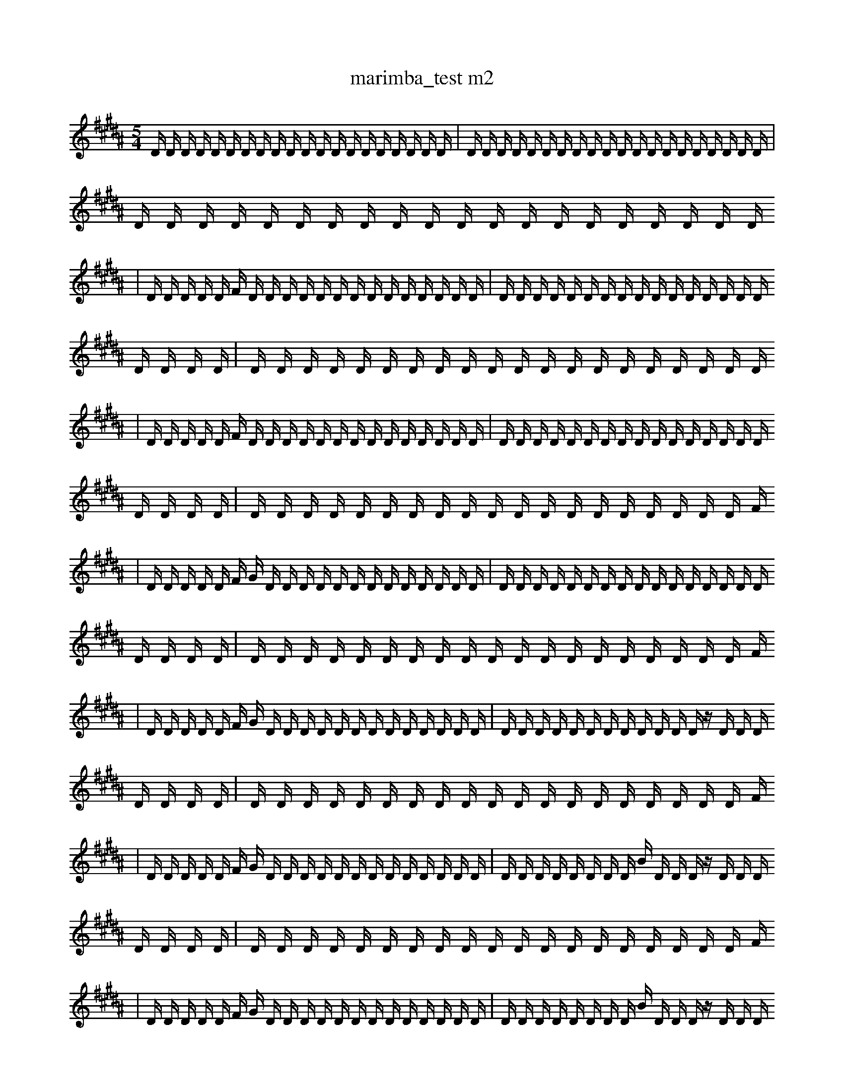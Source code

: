 X:1
T:marimba_test m2
M:5/4
L:1/16
K:B
D1 D1 D1 D1 D1 D1 D1 D1 D1 D1 D1 D1 D1 D1 D1 D1 D1 D1 D1 D1 | D1 D1 D1 D1 D1 D1 D1 D1 D1 D1 D1 D1 D1 D1 D1 D1 D1 D1 D1 D1 | D1 D1 D1 D1 D1 D1 D1 D1 D1 D1 D1 D1 D1 D1 D1 D1 D1 D1 D1 D1
| D1 D1 D1 D1 D1 F1 D1 D1 D1 D1 D1 D1 D1 D1 D1 D1 D1 D1 D1 D1 | D1 D1 D1 D1 D1 D1 D1 D1 D1 D1 D1 D1 D1 D1 D1 D1 D1 D1 D1 D1 | D1 D1 D1 D1 D1 D1 D1 D1 D1 D1 D1 D1 D1 D1 D1 D1 D1 D1 D1 D1
| D1 D1 D1 D1 D1 F1 D1 D1 D1 D1 D1 D1 D1 D1 D1 D1 D1 D1 D1 D1 | D1 D1 D1 D1 D1 D1 D1 D1 D1 D1 D1 D1 D1 D1 D1 D1 D1 D1 D1 D1 | D1 D1 D1 D1 D1 D1 D1 D1 D1 D1 D1 D1 D1 D1 D1 D1 D1 D1 D1 F1
| D1 D1 D1 D1 D1 F1 G1 D1 D1 D1 D1 D1 D1 D1 D1 D1 D1 D1 D1 D1 | D1 D1 D1 D1 D1 D1 D1 D1 D1 D1 D1 D1 D1 D1 D1 D1 D1 D1 D1 D1 | D1 D1 D1 D1 D1 D1 D1 D1 D1 D1 D1 D1 D1 D1 D1 D1 D1 D1 D1 F1
| D1 D1 D1 D1 D1 F1 G1 D1 D1 D1 D1 D1 D1 D1 D1 D1 D1 D1 D1 D1 | D1 D1 D1 D1 D1 D1 D1 D1 D1 D1 D1 D1 z1 D1 D1 D1 D1 D1 D1 D1 | D1 D1 D1 D1 D1 D1 D1 D1 D1 D1 D1 D1 D1 D1 D1 D1 D1 D1 D1 F1
| D1 D1 D1 D1 D1 F1 G1 D1 D1 D1 D1 D1 D1 D1 D1 D1 D1 D1 D1 D1 | D1 D1 D1 D1 D1 D1 D1 D1 B1 D1 D1 D1 z1 D1 D1 D1 D1 D1 D1 D1 | D1 D1 D1 D1 D1 D1 D1 D1 D1 D1 D1 D1 D1 D1 D1 D1 D1 D1 D1 F1
| D1 D1 D1 D1 D1 F1 G1 D1 D1 D1 D1 D1 D1 D1 D1 D1 D1 D1 D1 D1 | D1 D1 D1 D1 D1 D1 D1 D1 B1 D1 D1 D1 z1 D1 D1 D1 D1 D1 D1 D1 | D1 D1 B1 D1 D1 D1 D1 D1 D1 D1 D1 D1 D1 D1 D1 D1 D1 D1 D1 F1
| D1 D1 D1 D1 D1 F1 G1 D1 D1 D1 D1 D1 D1 D1 D1 D1 D1 D1 D1 D1 | D1 D1 D1 D1 D1 D1 D1 D1 B1 D1 D1 D1 z1 D1 D1 D1 D1 D1 D1 D1 | D1 D1 B1 D1 D1 C1 D1 D1 D1 D1 D1 D1 D1 D1 D1 D1 D1 D1 D1 F1
| D1 D1 D1 D1 D1 F1 G1 D1 D1 D1 D1 D1 D1 D1 D1 D1 D1 D1 D1 D1 | D1 D1 D1 D1 D1 D1 D1 D1 B1 D1 D1 D1 z1 D1 D1 D1 D1 D1 D1 D1 | D1 D1 B1 D1 D1 C1 D1 D1 D1 f1 D1 D1 D1 D1 D1 D1 D1 D1 D1 F1
| D1 D1 D1 D1 D1 F1 G1 D1 D1 D1 D1 D1 D1 D1 D1 D1 D1 D1 D1 D1 | D1 D1 D1 D1 D1 D1 D1 D1 B1 D1 D1 D1 z1 D1 D1 B1 D1 D1 D1 D1 | D1 D1 B1 D1 D1 C1 D1 D1 D1 f1 D1 D1 D1 D1 D1 D1 D1 D1 D1 F1
| D1 D1 D1 D1 D1 F1 G1 D1 D1 D1 D1 D1 D1 D1 D1 D1 D1 D1 D1 D1 | D1 D1 D1 D1 D1 D1 D1 D1 B1 D1 D1 D1 z1 D1 D1 B1 D1 D1 D1 D1 | D1 D1 G1 z1 D1 C1 D1 D1 D1 f1 D1 D1 D1 D1 D1 D1 D1 D1 D1 F1
| D1 D1 D1 D1 D1 F1 G1 D1 D1 D1 D1 D1 D1 D1 D1 D1 D1 D1 D1 D1 | D1 D1 D1 D1 D1 D1 D1 D1 B1 D1 D1 D1 z1 D1 D1 B1 D1 D1 D1 D1 | D1 D1 G1 z1 D1 C1 D1 D1 D1 f1 D1 D1 D1 D1 D1 D1 D1 D1 C1 F1
| D1 D1 D1 D1 D1 F1 G1 D1 D1 D1 D1 D1 D1 D1 b1 D1 D1 D1 D1 D1 | D1 D1 D1 D1 D1 D1 D1 D1 B1 D1 D1 D1 z1 D1 D1 B1 D1 D1 D1 D1 | D1 D1 G1 z1 D1 C1 D1 D1 D1 f1 D1 D1 D1 D1 D1 D1 D1 D1 C1 F1
| D1 D1 D1 D1 D1 F1 G1 D1 D1 D1 D1 D1 D1 D1 b1 D1 D1 D1 D1 D1 | D1 D1 D1 D1 D1 D1 F1 D1 D1 B1 D1 D1 z1 D1 D1 B1 D1 D1 D1 D1 | D1 D1 G1 z1 D1 C1 D1 D1 D1 f1 D1 D1 D1 D1 D1 D1 D1 D1 C1 F1
| D1 D1 D1 D1 D1 F1 G1 D1 D1 D1 D1 D1 D1 D1 b1 D1 D1 D1 D1 e1 | D1 D1 D1 D1 D1 D1 F1 D1 D1 B1 D1 D1 z1 D1 D1 B1 D1 D1 D1 D1 | D1 D1 G1 z1 D1 C1 D1 D1 D1 f1 D1 D1 D1 D1 D1 D1 D1 D1 C1 F1
| D1 D1 D1 D1 D1 F1 G1 D1 D1 D1 D1 D1 D1 D1 b1 D1 D1 D1 D1 e1 | D1 D1 D1 D1 D1 D1 F1 D1 D1 B1 D1 D1 z1 D1 D1 B1 D1 D1 D1 D1 | D1 D1 G1 z1 D1 C1 e1 D1 D1 f1 D1 D1 D1 D1 D1 D1 D1 D1 C1 F1
| e1 D1 D1 D1 D1 D1 F1 G1 D1 D1 D1 D1 D1 D1 D1 b1 D1 D1 D1 e1 | D1 D1 D1 D1 D1 D1 F1 D1 D1 B1 D1 D1 z1 D1 D1 B1 D1 D1 D1 D1 | D1 D1 G1 z1 D1 C1 e1 D1 D1 f1 D1 D1 D1 D1 D1 D1 D1 D1 C1 F1
| e1 D1 D1 D1 D1 D1 F1 G1 D1 D1 D1 D1 D1 D1 D1 b1 D1 D1 D1 e1 | D1 D1 D1 D1 D1 D1 F1 D1 D1 B1 D1 D1 z1 D1 D1 B1 D1 D1 D1 D1 | D1 G1 z1 D1 C1 C1 e1 D1 D1 f1 D1 D1 D1 D1 D1 D1 D1 D1 C1 F1
| e1 D1 D1 D1 D1 D1 F1 G1 D1 D1 D1 D1 D1 D1 D1 b1 D1 D1 D1 e1 | D1 D1 D1 D1 D1 D1 F1 D1 D1 B1 D1 D1 z1 D1 D1 B1 D1 D1 D1 D1 | D1 G1 z1 D1 C1 C1 e1 D1 D1 f1 D1 D1 D1 D1 D1 D1 D1 b1 C1 F1
| e1 D1 D1 D1 D1 D1 F1 G1 D1 D1 D1 D1 D1 D1 D1 b1 D1 D1 D1 e1 | D1 D1 D1 D1 D1 D1 F1 D1 D1 B1 D1 D1 z1 D1 D1 B1 D1 D1 D1 D1 | D1 G1 z1 D1 C1 C1 e1 D1 b1 f1 D1 D1 D1 D1 D1 D1 D1 b1 C1 F1
| e1 E1 D1 D1 D1 D1 F1 G1 D1 D1 D1 D1 D1 D1 D1 b1 D1 D1 D1 e1 | D1 D1 D1 D1 D1 D1 F1 D1 D1 B1 D1 D1 z1 D1 D1 B1 D1 D1 D1 D1 | D1 G1 z1 D1 C1 C1 e1 D1 b1 f1 D1 D1 D1 D1 D1 D1 D1 b1 C1 F1
| e1 E1 D1 D1 D1 D1 F1 G1 D1 D1 D1 D1 D1 D1 D1 b1 D1 D1 a1 e1 | D1 D1 D1 D1 D1 D1 F1 D1 D1 B1 D1 D1 z1 D1 D1 B1 D1 D1 D1 D1 | D1 G1 z1 D1 C1 C1 e1 D1 b1 f1 D1 D1 D1 D1 D1 D1 D1 b1 C1 F1
| e1 E1 D1 D1 D1 D1 F1 G1 D1 ^D1 D1 D1 D1 D1 D1 b1 D1 D1 a1 e1 | D1 D1 D1 D1 D1 D1 F1 D1 D1 B1 D1 D1 z1 D1 D1 B1 D1 D1 D1 D1 | D1 G1 z1 D1 C1 C1 e1 D1 b1 f1 D1 D1 D1 D1 D1 D1 D1 b1 C1 F1
| e1 E1 D1 D1 D1 D1 F1 G1 D1 ^D1 D1 D1 D1 D1 D1 b1 D1 D1 a1 e1 | D1 E1 D1 D1 D1 D1 F1 D1 D1 B1 D1 D1 z1 a1 D1 D1 D1 D1 D1 D1 | D1 G1 z1 D1 C1 C1 d1 D1 b1 f1 a1 D1 D1 D1 D1 D1 D1 D1 C1 F1
| e1 E1 D1 D1 D1 D1 F1 G1 D1 ^D1 D1 D1 D1 D1 D1 b1 D1 D1 a1 e1 | D1 E1 D1 D1 D1 D1 F1 D1 D1 B1 D1 D1 z1 a1 f1 D1 D1 D1 D1 D1 | D1 G1 z1 D1 C1 C1 d1 D1 b1 f1 a1 D1 D1 D1 D1 D1 D1 D1 C1 F1
| e1 E1 D1 D1 D1 D1 F1 G1 D1 ^D1 D1 D1 D1 D1 D1 b1 D1 D1 a1 e1 | A1 E1 D1 D1 D1 D1 F1 D1 D1 B1 D1 D1 z1 a1 f1 D1 D1 D1 D1 D1 | D1 G1 z1 D1 C1 C1 d1 D1 b1 f1 a1 D1 D1 D1 D1 D1 D1 D1 C1 F1
| e1 z1 D1 D1 D1 D1 F1 G1 ^D1 D1 D1 D1 D1 D1 b1 b1 D1 D1 a1 e1 | A1 E1 D1 D1 D1 D1 F1 D1 D1 B1 D1 D1 z1 a1 f1 D1 D1 D1 D1 D1 | D1 G1 z1 D1 C1 C1 d1 D1 b1 f1 a1 D1 D1 D1 D1 D1 D1 D1 C1 F1
| e1 z1 D1 D1 D1 D1 F1 G1 ^D1 D1 D1 D1 D1 D1 b1 b1 D1 D1 a1 e1 | A1 E1 D1 D1 D1 D1 F1 D1 D1 B1 D1 D1 z1 a1 f1 D1 D1 D1 D1 D1 | D1 G1 z1 D1 C1 C1 d1 D1 b1 f1 a1 D1 D1 D1 F1 D1 D1 D1 C1 F1
| e1 z1 D1 D1 D1 D1 F1 G1 ^D1 D1 D1 D1 D1 D1 b1 b1 D1 D1 a1 e1 | A1 E1 D1 D1 D1 D1 F1 D1 D1 B1 D1 D1 z1 a1 f1 D1 D1 D1 D1 D1 | D1 G1 z1 D1 C1 C1 d1 b1 b1 f1 a1 D1 D1 D1 F1 D1 D1 D1 C1 F1
| e1 z1 D1 D1 D1 D1 F1 G1 ^D1 D1 D1 D1 D1 D1 b1 b1 D1 E1 a1 e1 | A1 E1 D1 D1 D1 D1 F1 D1 D1 B1 D1 D1 z1 a1 f1 D1 D1 D1 D1 D1 | D1 G1 z1 D1 C1 C1 d1 b1 b1 f1 a1 D1 D1 D1 F1 D1 D1 D1 C1 F1
| e1 z1 D1 E1 D1 D1 F1 G1 ^D1 D1 D1 D1 =D1 D1 D1 b1 b1 D1 a1 e1 | A1 E1 D1 D1 D1 D1 F1 D1 D1 B1 D1 D1 z1 a1 f1 D1 D1 D1 D1 D1 | D1 G1 z1 D1 C1 C1 d1 b1 b1 f1 a1 D1 D1 D1 F1 D1 D1 D1 C1 F1
| e1 f1 z1 D1 E1 D1 D1 F1 G1 ^D1 D1 D1 D1 =D1 D1 D1 b1 b1 a1 e1 | A1 E1 D1 D1 D1 D1 F1 D1 D1 B1 D1 D1 z1 a1 f1 D1 D1 D1 D1 D1 | D1 G1 z1 D1 C1 C1 d1 b1 b1 f1 a1 D1 D1 D1 F1 D1 D1 D1 C1 F1
| e1 f1 z1 D1 E1 D1 D1 F1 G1 ^D1 D1 F1 D1 =D1 D1 D1 b1 b1 a1 e1 | A1 E1 D1 D1 D1 D1 F1 D1 D1 B1 D1 D1 z1 a1 f1 D1 D1 D1 D1 D1 | D1 G1 z1 D1 C1 C1 d1 b1 b1 f1 a1 D1 D1 D1 F1 D1 D1 D1 C1 F1
| e1 f1 z1 D1 E1 D1 D1 F1 G1 ^D1 D1 F1 D1 =D1 D1 D1 b1 b1 a1 e1 | A1 E1 D1 D1 D1 D1 F1 D1 D1 B1 D1 D1 z1 a1 f1 D1 D1 D1 D1 D1 | D1 G1 z1 D1 C1 C1 d1 b1 b1 f1 a1 D1 D1 d1 F1 D1 D1 D1 C1 F1
| e1 f1 z1 C1 E1 D1 D1 F1 G1 ^D1 D1 F1 D1 =D1 D1 D1 b1 b1 a1 e1 | A1 E1 D1 D1 D1 D1 F1 D1 D1 B1 D1 D1 D1 a1 f1 D1 D1 D1 D1 D1 | D1 G1 z1 D1 C1 C1 d1 b1 b1 f1 a1 D1 D1 d1 F1 D1 D1 E1 C1 F1
| e1 f1 z1 C1 E1 D1 D1 F1 G1 ^D1 D1 F1 D1 =D1 D1 D1 b1 b1 a1 e1 | A1 E1 D1 D1 D1 D1 F1 D1 D1 B1 D1 D1 z1 a1 f1 D1 D1 D1 D1 D1 | D1 G1 z1 D1 C1 C1 d1 b1 b1 f1 a1 D1 D1 d1 F1 D1 D1 E1 C1 F1
| e1 f1 z1 C1 E1 D1 D1 F1 G1 ^D1 D1 F1 D1 =D1 D1 D1 b1 b1 a1 e1 | A1 E1 D1 D1 D1 D1 F1 D1 D1 B1 D1 D1 z1 a1 f1 D1 D1 D1 D1 c1 | D1 G1 z1 D1 C1 C1 d1 b1 b1 f1 a1 D1 D1 d1 F1 D1 D1 E1 C1 F1
| e1 f1 z1 G1 C1 E1 D1 D1 G1 ^D1 D1 F1 D1 =D1 D1 D1 b1 b1 a1 e1 | A1 E1 D1 D1 D1 D1 F1 D1 D1 d1 D1 b1 D1 z1 a1 f1 D1 D1 D1 c1 | D1 G1 z1 D1 C1 C1 d1 b1 b1 f1 a1 D1 D1 d1 F1 D1 D1 E1 C1 F1
| e1 f1 z1 ^f1 C1 E1 D1 D1 G1 ^D1 D1 F1 D1 =D1 D1 D1 b1 b1 a1 e1 | A1 E1 D1 D1 D1 D1 F1 D1 D1 d1 D1 b1 D1 z1 a1 f1 D1 D1 D1 c1 | D1 G1 z1 D1 C1 C1 d1 b1 b1 f1 a1 D1 D1 d1 F1 D1 D1 E1 C1 F1
| e1 f1 z1 ^f1 C1 E1 D1 D1 G1 ^D1 D1 F1 D1 =D1 D1 D1 b1 b1 a1 e1 | A1 E1 D1 D1 D1 D1 D1 d1 D1 d1 D1 b1 D1 z1 a1 f1 D1 D1 c1 B1 | D1 G1 z1 D1 C1 C1 d1 b1 b1 f1 a1 D1 D1 d1 F1 D1 D1 E1 C1 b1
| e1 f1 z1 ^f1 C1 E1 D1 D1 G1 ^D1 b1 F1 D1 =D1 D1 D1 b1 b1 a1 e1 | A1 E1 D1 D1 D1 D1 D1 d1 D1 d1 D1 b1 D1 z1 a1 f1 D1 D1 c1 B1 | D1 G1 z1 D1 C1 C1 d1 b1 b1 f1 a1 D1 D1 d1 F1 D1 D1 E1 C1 b1
| e1 f1 z1 ^f1 C1 E1 D1 D1 G1 ^D1 b1 F1 D1 =D1 D1 D1 b1 b1 a1 e1 | A1 E1 D1 D1 D1 f1 D1 d1 D1 d1 D1 b1 D1 z1 a1 f1 D1 D1 c1 B1 | D1 G1 z1 D1 C1 C1 d1 b1 b1 f1 a1 D1 D1 d1 F1 D1 D1 E1 C1 b1
| e1 f1 z1 ^f1 C1 E1 D1 D1 G1 ^D1 b1 F1 D1 =D1 D1 D1 b1 b1 a1 e1 | A1 E1 D1 D1 D1 f1 D1 d1 D1 b1 D1 E1 b1 D1 z1 F1 f1 D1 c1 B1 | D1 G1 z1 D1 C1 C1 d1 b1 b1 f1 a1 D1 D1 d1 F1 D1 D1 E1 C1 b1
| e1 f1 z1 ^f1 C1 E1 D1 D1 G1 ^D1 b1 F1 D1 =D1 D1 D1 b1 b1 a1 e1 | A1 E1 D1 D1 D1 f1 D1 d1 D1 d1 D1 E1 b1 D1 z1 a1 f1 D1 c1 B1 | D1 G1 z1 D1 C1 C1 d1 b1 b1 f1 a1 b1 D1 d1 F1 D1 D1 E1 C1 b1
| e1 f1 z1 ^f1 C1 E1 D1 D1 G1 ^D1 b1 F1 D1 =D1 D1 D1 b1 b1 a1 e1 | A1 E1 D1 D1 D1 f1 D1 d1 D1 d1 D1 E1 b1 D1 z1 a1 f1 D1 c1 B1 | D1 G1 z1 D1 C1 C1 d1 b1 b1 f1 a1 b1 D1 d1 F1 f1 D1 E1 C1 b1
| e1 f1 z1 ^f1 C1 E1 D1 D1 G1 ^D1 b1 F1 D1 =D1 D1 D1 b1 g1 a1 e1 | A1 E1 D1 D1 D1 f1 D1 d1 D1 d1 D1 E1 b1 D1 z1 a1 f1 D1 c1 B1 | D1 G1 d1 C1 C1 E1 F1 b1 f1 a1 b1 D1 d1 F1 f1 d1 D1 E1 C1 b1
| e1 f1 z1 ^f1 C1 E1 D1 D1 G1 ^D1 b1 F1 D1 =D1 D1 D1 b1 ^a1 a1 e1 | A1 E1 D1 D1 D1 f1 D1 d1 D1 d1 D1 E1 b1 D1 z1 a1 f1 D1 c1 B1 | D1 G1 d1 C1 C1 E1 F1 b1 f1 a1 b1 D1 d1 F1 f1 d1 D1 E1 C1 b1
| e1 f1 z1 ^f1 C1 E1 D1 D1 G1 ^D1 b1 F1 D1 =D1 D1 D1 b1 ^a1 a1 e1 | A1 E1 D1 D1 D1 f1 D1 d1 z1 d1 D1 E1 b1 D1 z1 a1 f1 D1 c1 B1 | D1 G1 d1 C1 C1 E1 F1 b1 f1 a1 b1 D1 d1 F1 f1 d1 D1 E1 C1 b1
| e1 f1 z1 C1 E1 D1 D1 G1 b3 ^D1 b1 F1 D1 D1 D1 b1 a1 e1 | A1 E1 D1 D1 D1 f1 D1 d1 z1 d1 D1 E1 b1 D1 z1 a1 f1 D1 c1 B1 | D1 G1 d1 C1 C1 E1 F1 b1 f1 a1 b1 D1 d1 F1 f1 d1 D1 E1 C1 b1
| z1 C1 E1 D1 D1 G1 b3 ^D1 f1 b1 F1 D1 G1 D1 b1 a1 b1 e1 | E1 D1 B1 D1 f1 d1 z1 d1 D1 D1 D1 b1 D1 F1 z1 f1 D1 =f1 D1 B1 | D1 d1 d1 C1 C1 E1 F1 b1 f1 a1 b1 D1 d1 F1 f1 d1 D1 E1 C1 b1
| z1 C1 E1 D1 D1 G1 b3 ^D1 f1 b1 F1 D1 G1 D1 b1 a1 b1 e1 | E1 D1 B1 D1 f1 d1 z1 d1 D1 D1 E1 b1 D1 F1 z1 f1 D1 =f1 D1 B1 | D1 d1 d1 C1 C1 E1 F1 b1 f1 a1 b1 D1 d1 F1 f1 d1 D1 E1 C1 b1
| z1 C1 E1 D1 D1 G1 b3 ^D1 f1 b1 F1 D1 G1 D1 b1 a1 b1 e1 | E1 D1 g1 D1 f1 D1 d1 z1 d1 D1 E1 b1 D1 F1 z1 a1 f1 D1 =f1 B1 | D1 G1 d1 C1 C1 E1 F1 b1 f1 a1 b1 D1 d1 F1 f1 d1 D1 E1 C1 b1
| z1 C1 E1 A1 D1 G1 b3 f1 b2 F1 D1 G1 D1 b1 a1 b1 e1 | E1 D1 g1 D1 f1 D1 D1 z1 d1 D1 E1 z1 D1 F1 z1 a1 f1 D1 =f1 B1 | D1 G1 d1 C1 C1 E1 F1 b1 f1 a1 b1 D1 d1 F1 f1 d1 D1 E1 C1 b1
| z1 C1 E1 A1 D1 G1 b3 f1 b2 F1 D1 G1 D1 b1 a1 b1 e1 | E1 D1 g1 D1 f1 D1 d1 z1 d1 D1 E1 b1 D1 F1 z1 a1 f1 D1 =f1 B1 | D1 G1 d1 C1 C1 E1 F1 b1 f1 a1 b1 D1 d1 F1 f1 d1 D1 E1 C1 b1
| z1 C1 E1 D1 D1 b3 f1 b2 F1 D1 G1 D1 a1 a3 e1 | E1 D1 g1 D1 f1 D1 d1 z1 d1 D1 E1 b1 D1 F1 z1 a1 f1 D1 =f1 B1 | D1 G1 d1 C1 C1 E1 F1 b1 f1 a1 b1 D1 d1 F1 f1 d1 D1 E1 C1 b1
| z1 C1 E1 D1 D1 b3 f1 b2 F1 D1 G1 D1 a1 a3 e1 | E1 g1 D1 b1 D1 d1 d1 z1 d1 D1 E1 b1 D1 F1 z1 a1 f1 D1 =f1 B1 | D1 G1 d1 C1 C1 E1 F1 b1 f1 a1 b1 D1 d1 F1 f1 d1 D1 E1 C1 b1
| z1 C1 E1 D1 D1 b3 f1 b2 F1 D1 G1 D1 a1 a3 e1 | E1 g1 D1 b1 D1 d1 d1 z1 d1 D1 E1 b1 D1 F1 z1 a1 f1 D1 =f1 B1 | E1 G1 d1 C1 f1 C1 E1 F1 b1 f1 a1 b1 D1 d1 f1 d1 D1 E1 C1 b1
| z1 C1 E1 D1 D1 b3 f1 b2 F1 D1 G1 D1 a1 a3 e1 | E1 g1 D1 D1 d1 d1 z1 d1 D1 E1 b1 D1 F1 z3 a1 f1 D1 B1 | E1 G1 d1 C1 f1 C1 E1 F1 b1 f1 a1 b1 D1 d1 f1 d1 D1 E1 C1 b1
| z1 C1 E1 D1 D1 b3 f1 b2 F1 =D1 G1 D1 a1 a3 e1 | E1 g1 D1 D1 d1 d1 z1 d1 D1 E1 b1 D1 F1 z3 a1 f1 D1 B1 | E1 G1 d1 C1 f1 C1 E1 F1 b1 f1 a1 b1 D1 d1 f1 d1 D1 E1 C1 b1
| z1 C1 E1 D1 D1 b3 f1 b2 F1 =D1 G1 D1 a1 a3 e1 | E1 g1 D1 D1 d1 d1 z1 d1 D1 E1 b1 D1 F1 z3 a1 f1 D1 B1 | E1 G1 d1 C1 f1 C1 E1 b1 f1 a1 D1 f1 z4 f1 d1 C1 b1
| z1 C1 E1 D1 D1 b3 f1 b2 F1 =D1 G1 D1 a1 a3 e1 | E1 g1 D1 D1 d1 d1 z1 d1 D1 E1 b1 D1 F1 z3 a1 f1 D1 B1 | G1 d1 C1 f1 C1 E2 b1 f1 a1 D1 f1 z4 f1 d1 C1 b1
| C1 g1 =C1 =c1 D1 D1 f1 b2 d1 =G1 F1 =D1 G1 D1 a1 a3 e1 | E1 g1 D1 D1 d1 d1 z1 d1 D1 E1 b1 D1 F1 z3 a1 f1 D1 B1 | G1 d1 C1 f1 C1 E2 b1 f1 a1 f1 f1 z4 f1 d1 C1 b1
| C1 E1 =C1 D1 D1 b3 f1 b2 F1 =D1 G1 D1 a1 a3 e1 | E1 g1 D1 D1 d1 d1 z1 d1 D1 E1 b1 D1 F1 z3 a1 f1 D1 B1 | G1 d1 C1 f1 C1 E2 b1 f1 a1 f1 f1 z4 f1 d1 C1 b1
| C1 E1 =C1 D1 D1 b3 f1 b2 F1 =D1 G1 D1 a1 a3 e1 | E1 g1 D1 D1 d1 d1 z1 D1 E1 b1 D1 F1 z4 a1 f1 D1 B1 | G1 d1 C1 f1 C1 E2 b1 f1 a1 f1 f1 z4 f1 d1 C1 b1
| B1 F1 E1 F1 =C1 D1 D1 b1 C2 E1 b2 F1 =D1 G1 B1 a1 e2 | E1 g1 D1 D1 d1 d1 z1 d1 D1 E1 b1 D1 F1 z3 a1 f1 D1 B1 | G1 d1 C1 f1 C1 b1 a1 f1 F1 G4 z3 C1 B2 b1
| B1 F1 E1 F1 =C1 D1 D1 b1 C2 E1 b2 F1 =D1 G1 B1 a1 e2 | E1 g1 D1 D1 d1 d1 z1 D1 E1 b1 D1 F1 z4 a1 f1 D1 B1 | G1 d1 C1 f1 C1 b1 a1 f1 F1 G4 z3 C1 B2 b1
| C1 E1 =C1 D1 D1 b3 f1 b2 F1 =D1 G1 D1 a1 a3 e1 | E1 g1 D1 D1 d1 d1 z1 D1 E1 b1 D1 F1 z4 a1 f1 D1 B1 | G1 d1 C1 f1 C1 b1 a1 f1 f1 G4 z3 C1 B2 b1
| C1 E1 =C1 D1 D1 b3 f1 b2 F1 =D1 G1 B1 a1 a3 e1 | E1 g1 D1 D1 d1 d1 z1 D1 E1 b1 D1 F1 z4 a1 f1 D1 B1 | G1 d1 C1 f1 C1 b1 a1 f1 F1 G4 z3 C1 B2 b1
| C1 E1 =C1 D1 D1 b3 f1 b2 F1 =D1 G1 B1 a1 a3 e1 | g1 D1 D1 d1 z1 D1 E1 b1 D1 F1 z4 z1 f1 D1 B1 f2 | G1 d1 C1 f1 C1 b1 a1 f1 F1 G4 z3 C1 B2 b1
| C1 E1 =C1 D1 D1 b3 f1 b2 F1 =D1 G1 B1 a1 a3 e1 | g1 z2 D1 d1 z1 D1 E1 b1 D1 F1 z4 _D,1 z1 f1 D1 D1 | G1 d1 C1 f1 C1 b1 a1 f1 F1 G4 z3 C1 B2 b1
| C1 E1 =C1 D1 D1 b3 f1 b2 F1 =D1 G1 B1 a1 a3 e1 | g1 D1 d1 z1 D1 E1 b1 D1 F1 z4 _D,1 z1 f1 D1 B1 f2 | G1 d1 C1 f1 C1 b1 a1 f1 F1 G4 z3 C1 B2 b1
| C1 E1 =C1 D1 d1 b3 f1 b2 F1 =D1 G1 B1 a1 a3 e1 | g1 D1 d1 z1 D1 E1 b1 D1 F1 z4 _D,1 z1 f1 D1 B1 f2 | G1 d1 C1 f1 C1 b1 a1 f1 F1 G4 z3 C1 B2 b1
| C1 E1 =C1 D1 d1 b3 f1 b2 F1 =D1 G1 B1 a1 a3 e1 | g1 d1 d1 z1 D1 E1 b1 D1 F1 z4 _D,1 z1 f1 D1 B1 f2 | G1 d1 C1 f1 C1 b1 a1 f1 F1 G4 z3 C1 B2 b1
| C1 E1 =C1 c1 d1 b3 f1 b2 F1 =D1 G1 B1 a1 a3 e1 | g1 d1 d1 z1 D1 E1 b1 D1 F1 z4 _D,1 z1 f1 D1 B1 f2 | G1 d1 C1 f1 C1 b1 a1 f1 F1 G4 z3 C1 B2 b1
| C1 E1 =C1 c1 d1 b3 f1 b2 F1 =D1 G1 B1 a1 a3 e1 | g1 d1 d1 z1 D1 E1 b1 D1 F1 z4 _D,1 z1 f1 D1 B1 =E2 | G1 d1 C1 f1 C1 b1 a1 f1 F1 G4 z3 C1 B2 b1
| C1 =C1 c1 d1 b2 b3 f1 b2 F1 =D1 G1 B1 a3 e1 | g1 d1 d1 z1 D1 E1 b1 D1 F1 z4 _D,1 z1 f1 D1 B1 =E2 | G1 d1 C1 f1 C1 b1 a1 f1 F1 G4 z3 C1 B2 b1
| C1 =C1 c1 d1 b2 b3 f1 b2 F1 =D1 G1 B1 a3 e1 | g1 d1 d1 z1 D1 E1 b1 D1 F1 z4 _D,1 z1 f1 z1 B1 =F2 | G1 d1 C1 f1 C1 b1 a1 f1 F1 G4 z3 C1 B2 b1
| C1 =C1 c1 d1 b2 b3 f1 b2 F1 =D1 G1 B1 a3 e1 | g1 d1 d1 z1 D1 E1 b1 D1 F1 z4 _D,1 z1 f1 D1 B1 =E2 | G1 d1 C1 f1 C1 a2 f1 F1 G4 z3 C1 B2 b1
| C1 =C1 c1 d1 b2 b3 f1 b2 F1 =D1 G1 B1 a3 e1 | g1 d1 d1 z1 D1 E1 b1 D1 F1 z4 _D,1 z1 f1 z1 B1 =F2 | G1 d1 C1 f1 C1 a2 f1 F1 G4 z3 C1 B2 b1
| C1 =C1 c1 d1 b2 b3 f1 b2 F1 =D1 G1 B1 a3 e1 | g1 d1 z1 D1 E1 _b1 D1 ^b3 z4 _D,1 z1 f1 z1 B1 F1 | G1 d1 C1 f1 C1 a2 f1 F1 G4 z3 C1 B2 b1
| C1 =C1 b1 d1 b2 b3 f1 b2 F1 =D1 =G1 B1 a3 e1 | g1 d1 z1 D1 E1 _b1 D1 ^b3 z4 _D,1 z1 f1 z1 B1 F1 | G1 d1 C1 f1 C1 a2 f1 F1 G4 z3 C1 B2 b1
| C1 =C1 b1 d1 b2 b3 f1 b2 F1 =D1 =G1 B1 a3 e1 | g1 d1 z1 D1 E1 D1 ^b3 z4 _D,1 z1 f1 =F1 z2 F1 | G1 d1 C1 f1 C1 a2 f1 F1 G4 z3 C1 B2 b1
| C1 =C1 b1 d1 b2 b3 f1 b2 F1 =D1 =G1 B1 a3 e1 | g1 b1/2 d1 z1 D1 E1 D1 ^b3 z4 _D,1 z1 f1 =F1 z2 F1/2 | G1 d1 C1 f1 C1 a2 f1 F1 G4 z3 C1 B2 b1
| C1 =C1 b1 d1 b2 b3 f1 b2 F1 =D1 =G1 B1 a3 e1 | g1 b1/2 d1 z1 D1 E1 D1 ^b3 z4 _D,1 z1 f1 =F1 z2 F1/2 | G1 d1 C1 e1 C1 B2 F1 G4 z3 C1 g'1 B2 b1
| C1 =C1 b1 d1 b2 b3 f1 b2 F1 =D1 =G1 B1 a3 e1 | g1 b1/2 d1 z1 D1 D1 ^b3 z4 _D,1 z1 f1 =F1 ^A1 z2 F1/2 | G1 d1 C1 e1 C1 B2 F1 G4 z3 C1 g'1 B2 b1
| C1 =C1 b1 d1 b2 b3 f1 b2 F1 =D1 =G1 B1 a3 e1 | g1 ^d3 z1 D1 C4 _D,1 f4 f1 =F1 ^A1 f3/2 c1/2 | G1 d1 C1 e1 C1 B2 F1 G4 z3 C1 g'1 B2 b1
| G1 G1 E3 B3 ^f3 E1 f2 B1 =e1 E2 b2 | g1 b1/2 d1 z1 D1 D1 ^b3 z4 _D,1 z1 f1 =F1 ^A1 z2 F1/2 | _C1 d1 C1 e1 C1 B2 F1 G4 z3 C1 g'1 B2 b1
| G1 G1 E3 B3 ^f3 E1 f2 B1 =e1 E2 b2 | g1 d1 z1 D1 D1 ^b3 C4 b'1/2 _D,1 z1 f1 =F1 ^A1 z2 F1/2 | _C1 d1 C1 e1 C1 B2 F1 G4 z3 C1 g'1 B2 b1
| G1 G1 E3 B3 ^f3 E1 f2 B1 =e1 E2 b2 | z1 F1 ^d3 z1 D1 C4 _D,1 f4 f1 ^A1 f3/2 c1/2 | _C1 d1 C1 e1 C1 B2 F1 G4 z3 C1 g'1 B2 b1
| _g1 B1 d2 b1 =c4 G1 A1 F2 =E2 f1 _g1 B3 | g1 ^d3 z1 D1 C4 _D,1 f4 f1 =F1 ^A1 f3/2 c1/2 | _C1 d1 C1 e1 C1 B2 F1 G4 z3 C1 g'1 B2 b1
| ^G1 G1 E3 B3 ^f3 E1 E2 B,2 E2 f2 | g1 ^d3 z1 D1 C4 _D,1 f4 f1 =F1 ^A1 f3/2 c1/2 | _C1 d1 C1 e1 C1 B2 F1 G4 z3 C1 g'1 B2 b1
| =c1 d4 g8 d2 =b'2 b1 b'1 E1 | g1 ^d3 z1 D1 C4 _D,1 f4 f1 =F1 ^A1 f3/2 c1/2 | z3 C1 e'4 ^e'1 b1 ^c1 A2 F3 f1 b1 f1 e1 |]
